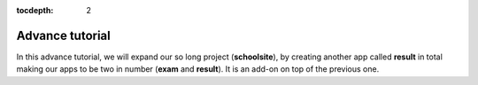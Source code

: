 :tocdepth: 2

Advance tutorial
################

In this advance tutorial, we will expand our so long project (**schoolsite**), by creating another app called **result** in total making our apps to be two in number (**exam** and **result**). It is an add-on on top of the previous one.
